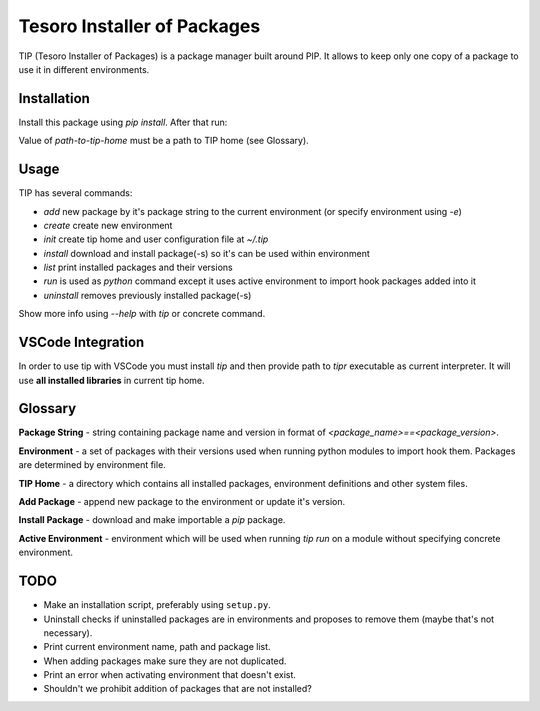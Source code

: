 Tesoro Installer of Packages
----------------------------

TIP (Tesoro Installer of Packages) is a package manager built around PIP. It allows to keep only one copy of a package
to use it in different environments.

Installation
~~~~~~~~~~~~

Install this package using `pip install`. After that run:

.. code-block:: bash
    tip init <path-to-tip-home>

Value of `path-to-tip-home` must be a path to TIP home (see Glossary).

Usage
~~~~~

TIP has several commands:

- `add` new package by it's package string to the current environment (or specify environment using `-e`)
- `create` create new environment
- `init` create tip home and user configuration file at `~/.tip`
- `install` download and install package(-s) so it's can be used within environment
- `list` print installed packages and their versions
- `run` is used as `python` command except it uses active environment to import hook packages added into it
- `uninstall` removes previously installed package(-s)

Show more info using `--help` with `tip` or concrete command.

VSCode Integration
~~~~~~~~~~~~~~~~~~

In order to use tip with VSCode you must install `tip` and then provide path to `tipr` executable as current
interpreter. It will use **all installed libraries** in current tip home.

Glossary
~~~~~~~~

**Package String** - string containing package name and version in format of `<package_name>==<package_version>`.

**Environment** - a set of packages with their versions used when running python modules to import hook them. Packages
are determined by environment file.

**TIP Home** - a directory which contains all installed packages, environment definitions and other system files.

**Add Package** - append new package to the environment or update it's version.

**Install Package** - download and make importable a `pip` package.

**Active Environment** - environment which will be used when running `tip run` on a module without specifying concrete
environment.

TODO
~~~~

- Make an installation script, preferably using ``setup.py``.
- Uninstall checks if uninstalled packages are in environments and proposes to remove them (maybe that's not necessary).
- Print current environment name, path and package list.
- When adding packages make sure they are not duplicated.
- Print an error when activating environment that doesn't exist.
- Shouldn't we prohibit addition of packages that are not installed?
